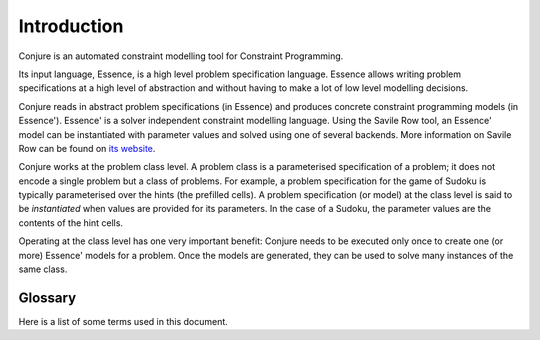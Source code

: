 
.. _introduction:

Introduction
============

Conjure is an automated constraint modelling tool for Constraint Programming.

Its input language, Essence, is a high level problem specification language.
Essence allows writing problem specifications at a high level of abstraction and without having to make a lot of low level modelling decisions.

Conjure reads in abstract problem specifications (in Essence) and produces concrete constraint programming models (in Essence').
Essence' is a solver independent constraint modelling language.
Using the Savile Row tool, an Essence' model can be instantiated with parameter values and solved using one of several backends.
More information on Savile Row can be found on `its website <http://savilerow.cs.st-andrews.ac.uk>`_.

Conjure works at the problem class level.
A problem class is a parameterised specification of a problem; it does not encode a single problem but a class of problems.
For example, a problem specification for the game of Sudoku is typically parameterised over the hints (the prefilled cells).
A problem specification (or model) at the class level is said to be *instantiated* when values are provided for its parameters.
In the case of a Sudoku, the parameter values are the contents of the hint cells.

Operating at the class level has one very important benefit: Conjure needs to be executed only once to create one (or more) Essence' models for a problem.
Once the models are generated, they can be used to solve many instances of the same class.


Glossary
--------

Here is a list of some terms used in this document.

.. todo::
    Explain the things in the glossary.

.. glossary::

    Constraint Programming
        Explain!

    Constraint Modelling
        Explain!

    Problem specification
        Explain!

    Model
        Explain!

    Parameter
        Explain!

    Solution
        Explain!


